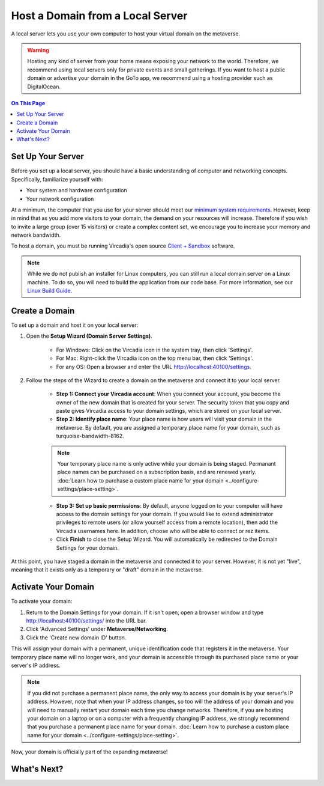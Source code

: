 #################################
Host a Domain from a Local Server
#################################

A local server lets you use your own computer to host your virtual domain on the metaverse. 

.. warning:: Hosting any kind of server from your home means exposing your network to the world. Therefore, we recommend using local servers only for private events and small gatherings. If you want to host a public domain or advertise your domain in the GoTo app, we recommend using a hosting provider such as DigitalOcean.

.. contents:: On This Page
    :depth: 2

---------------------------
Set Up Your Server
---------------------------

Before you set up a local server, you should have a basic understanding of computer and networking concepts. Specifically, familiarize yourself with:

* Your system and hardware configuration
* Your network configuration

At a minimum, the computer that you use for your server should meet our `minimum system requirements <../../explore/get-started/install.html#minimum-system-requirements>`_. However, keep in mind that as you add more visitors to your domain, the demand on your resources will increase. Therefore if you wish to invite a large group (over 15 visitors) or create a complex content set, we encourage you to increase your memory and network bandwidth. 

To host a domain, you must be running Vircadia's open source `Client + Sandbox <https://vircadia.com/download-vircadia/#interface>`_ software.

.. note:: While we do not publish an installer for Linux computers, you can still run a local domain server on a Linux machine. To do so, you will need to build the application from our code base. For more information, see our `Linux Build Guide <https://github.com/highfidelity/hifi/blob/master/BUILD_LINUX.md>`_.


---------------------------
Create a Domain
---------------------------

To set up a domain and host it on your local server:

1. Open the **Setup Wizard (Domain Server Settings)**. 

    * For Windows: Click on the Vircadia icon in the system tray, then click 'Settings'.
    * For Mac: Right-click the Vircadia icon on the top menu bar, then click 'Settings'.
    * For any OS: Open a browser and enter the URL http://localhost:40100/settings.
2. Follow the steps of the Wizard to create a domain on the metaverse and connect it to your local server. 
    
    * **Step 1: Connect your Vircadia account**: When you connect your account, you become the owner of the new domain that is created for your server. The security token that you copy and paste gives Vircadia access to your domain settings, which are stored on your local server.
    * **Step 2: Identify place name**: Your place name is how users will visit your domain in the metaverse. By default, you are assigned a temporary place name for your domain, such as turquoise-bandwidth-8162. 
    
    .. note:: Your temporary place name is only active while your domain is being staged. Permanant place names can be purchased on a subscription basis, and are renewed yearly. :doc:`Learn how to purchase a custom place name for your domain <../configure-settings/place-setting>`. 
    
    * **Step 3: Set up basic permissions**: By default, anyone logged on to your computer will have access to the domain settings for your domain. If you would like to extend administrator privileges to remote users (or allow yourself access from a remote location), then add the Vircadia usernames here. In addition, choose who will be able to connect or rez items. 
    * Click **Finish** to close the Setup Wizard. You will automatically be redirected to the Domain Settings for your domain.
    
At this point, you have staged a domain in the metaverse and connected it to your server. However, it is not yet "live", meaning that it exists only as a temporary or "draft" domain in the metaverse. 

----------------------------------
Activate Your Domain
----------------------------------

To activate your domain: 

1. Return to the Domain Settings for your domain. If it isn't open, open a browser window and type http://localhost:40100/settings/ into the URL bar.
2. Click 'Advanced Settings' under **Metaverse/Networking**.
3. Click the 'Create new domain ID' button. 

This will assign your domain with a permanent, unique identification code that registers it in the metaverse. Your temporary place name will no longer work, and your domain is accessible through its purchased place name or your server's IP address. 

.. note:: If you did not purchase a permanent place name, the only way to access your domain is by your server's IP address. However, note that when your IP address changes, so too will the address of your domain and you will need to manually restart your domain each time you change networks. Therefore, if you are hosting your domain on a laptop or on a computer with a frequently changing IP address, we strongly recommend that you purchase a permanent place name for your domain. :doc:`Learn how to purchase a custom place name for your domain <../configure-settings/place-setting>`. 

Now, your domain is officially part of the expanding metaverse! 

------------------------
What's Next?
------------------------

.. rst-class:: list-table

+-----------------------------------------------+--------------------------------------+-----------------------------------------------+
| Visit Your Domain                             | Personalize Your Content             | Configure More Settings                       |
+===============================================+======================================+===============================================+
| * `Go visit your domain using the Explore app | * `Create a unique content set and   | * `Purchase a custom place name <../configure |
|   <../../explore/travel.html#goto-app>`_      |   upload it to your domain           |   -settings/place-setting.html>`_             |
| * `Invite people to your domain <../invite-us |   <../add-content.html>`_            | * `Set additional user permissions <../config |
|   ers.html>`_                                 |                                      |   ure-settings/permission-settings.html>`_    |
| * :doc:`Meet new people and explore other     |                                      | * `Adjust audio settings <../configure-settin |
|   domains <../../explore/socialize>`          |                                      |   gs/audio-settings.html>`_                   |
|                                               |                                      | * `Backup your domain's content <../maintain- |
|                                               |                                      |   domain/backup-domain.html>`_                |
|                                               |                                      | * `Update for new Vircadia releases      |
|                                               |                                      |   <../maintain-domain/update-software.html>`_ |
|                                               |                                      | * And more...                                 |
+-----------------------------------------------+--------------------------------------+-----------------------------------------------+

